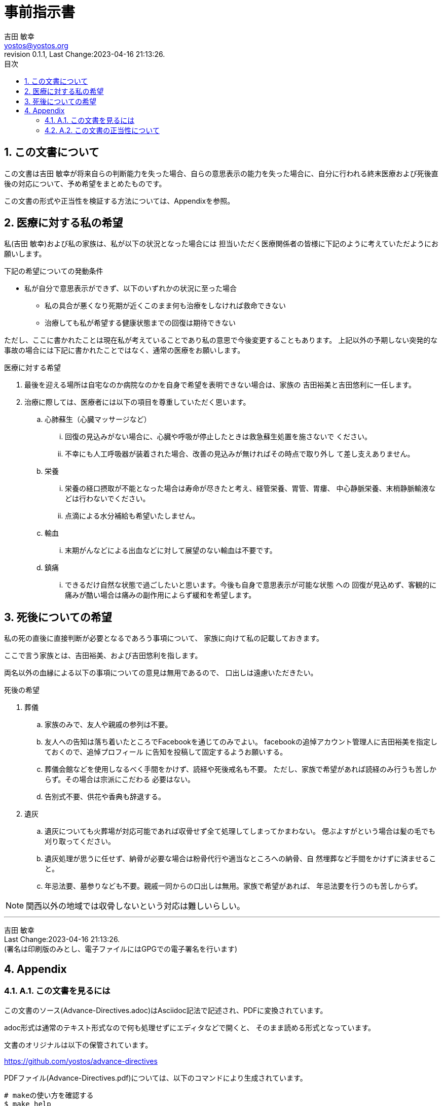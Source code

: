 = 事前指示書
吉田 敏幸 <yostos@yostos.org>
:description: この文書は{Author}が将来自らの判断能力を失った場合、自らの意思表示の能力を失った場合に、自分に行われる終末医療および死後直後の対応について、予め希望をまとめたものです。
:lang: ja
:toc: left
:toc-title: 目次
:toclevel: 4
:imagesdir: images
:figure-caption: 図
:chapter-signifier:
:scripts: cjk
:doctype: book
:sectnumlevels: 4
:sectnums:
:source-highlighter: rouge
:rouge-style: gruvbox
:lastname: 吉田
:firstname: 敏幸
:email: yostos@yostos.org
:date: Last Change:2023-04-16 21:13:26.
:revdate: Last Change:2023-04-16 21:13:26.
:revision: 0.1.1
:revnumber: 0.1.1
:version-label: Revision


== この文書について

{description}

この文書の形式や正当性を検証する方法については、Appendixを参照。


== 医療に対する私の希望

私({author})および私の家族は、私が以下の状況となった場合には
担当いただく医療関係者の皆様に下記のように考えていただようにお願いします。

.下記の希望についての発動条件
* 私が自分で意思表示ができず、以下のいずれかの状況に至った場合
    - 私の具合が悪くなり死期が近くこのまま何も治療をしなければ救命できない
    - 治療しても私が希望する健康状態までの回復は期待できない

ただし、ここに書かれたことは現在私が考えていることであり私の意思で今後変更することもあります。
上記以外の予期しない突発的な事故の場合には下記に書かれたことではなく、通常の医療をお願いします。

.医療に対する希望
. 最後を迎える場所は自宅なのか病院なのかを自身で希望を表明できない場合は、家族の
吉田裕美と吉田悠利に一任します。
. 治療に際しては、医療者には以下の項目を尊重していただく思います。
.. 心肺蘇生（心臓マッサージなど）
... 回復の見込みがない場合に、心臓や呼吸が停止したときは救急蘇生処置を施さないで
ください。
... 不幸にも人工呼吸器が装着された場合、改善の見込みが無ければその時点で取り外し
て差し支えありません。
.. 栄養
... 栄養の経口摂取が不能となった場合は寿命が尽きたと考え、経管栄養、胃管、胃瘻、
中心静脈栄養、末梢静脈輸液などは行わないでください。
... 点滴による水分補給も希望いたしません。
.. 輸血
... 末期がんなどによる出血などに対して展望のない輸血は不要です。
.. 鎮痛
... できるだけ自然な状態で過ごしたいと思います。今後も自身で意思表示が可能な状態
への
回復が見込めず、客観的に痛みが酷い場合は痛みの副作用によらず緩和を希望します。

== 死後についての希望

私の死の直後に直接判断が必要となるであろう事項について、
家族に向けて私の記載しておきます。

ここで言う家族とは、吉田裕美、および吉田悠利を指します。

両名以外の血縁による以下の事項についての意見は無用であるので、
口出しは遠慮いただきたい。


.死後の希望
. 葬儀
.. 家族のみで、友人や親戚の参列は不要。
.. 友人への告知は落ち着いたところでFacebookを通じてのみでよい。
facebookの追悼アカウント管理人に吉田裕美を指定しておくので、追悼プロフィール
に告知を投稿して固定するようお願いする。
.. 葬儀会館などを使用しなるべく手間をかけず、読経や死後戒名も不要。
ただし、家族で希望があれば読経のみ行うも苦しからず。その場合は宗派にこだわる
必要はない。
.. 告別式不要、供花や香典も辞退する。
. 遺灰
.. 遺灰についても火葬場が対応可能であれば収骨せず全て処理してしまってかまわない。
偲ぶよすがという場合は髪の毛でも刈り取ってください。
.. 遺灰処理が思うに任せず、納骨が必要な場合は粉骨代行や適当なところへの納骨、自
然埋葬など手間をかけずに済ませること。
.. 年忌法要、墓参りなども不要。親戚一同からの口出しは無用。家族で希望があれば、
年忌法要を行うのも苦しからず。


NOTE: 関西以外の地域では収骨しないという対応は難しいらしい。

---
{author} +
{date} +
(署名は印刷版のみとし、電子ファイルにはGPGでの電子署名を行います)

## Appendix


### A.1. この文書を見るには

この文書のソース(Advance-Directives.adoc)はAsciidoc記法で記述され、PDFに変換されています。

adoc形式は通常のテキスト形式なので何も処理せずにエディタなどで開くと、
そのまま読める形式となっています。

文書のオリジナルは以下の保管されています。

https://github.com/yostos/advance-directives


PDFファイル(Advance-Directives.pdf)については、以下のコマンドにより生成されています。

```sh

# makeの使い方を確認する
$ make help
# PDFを生成する
$ make pdf

```



### A.2. この文書の正当性について

この文書には GPG の署名を付けておきます。

私の意思が確かに私の意思であるかを確認したい場合は、私の公開鍵を公開鍵サーバー
(https://keys.openpgp.org) からダウンロードし、以下のコマンドで署名を確認してく
ださい。私の公開鍵は、私のメールアドレス {email} で検索できます。



```sh
# 全てのソースと生成されたファイルと署名の整合性を確認する場合は、
# 以下のコマンドで可能です。
$ make verify

# 個別のファイルの整合性を確認するには以下のように個別に確認してください。
$ gpg --verify Advance-Directives.pdf.sig
```



